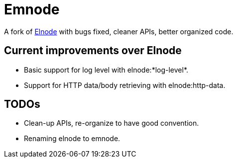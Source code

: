 = Emnode =

A fork of https://github.com/nicferrier/elnode[Elnode] with bugs fixed,
cleaner APIs, better organized code.

== Current improvements over Elnode

* Basic support for log level with +elnode:*log-level*+.
* Support for HTTP data/body retrieving with +elnode:http-data+.

== TODOs

* Clean-up APIs, re-organize to have good convention.
* Renaming +elnode+ to +emnode+.
